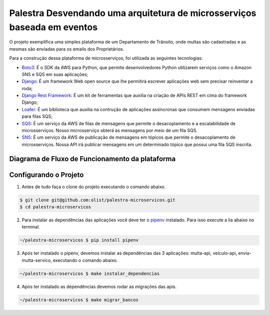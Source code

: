 ===========================================================================
Palestra Desvendando uma arquitetura de microsserviços baseada em eventos
===========================================================================

O projeto exemplifica uma simples plataforma de um Departamento de Trânsito, onde
multas são cadastradas e as mesmas são enviadas para os emails dos Proprietários.

Para a construção dessa plataforma de microsserviços, foi utilizada as seguintes tecnologias:

- `Boto3`_: É o SDK da AWS para Python, que permite desenvolvedores Python utilizarem serviços como o Amazon SNS e SQS em suas aplicações;
- `Django`_: É um framework Web open source que lhe permitirá escrever aplicações web sem precisar reinventar a roda;
- `Django Rest Framework`_: É um kit de ferramentas que auxilia na criação de APIs REST em cima do framework Django;
- `Loafer`_: É um biblioteca que auxilia na contrução de aplicações assíncronas que consumem mensagens enviadas para filas SQS;
- `SQS`_: É um serviço da AWS de filas de mensagens que permite o desacoplamento e a escalabilidade de microsserviços. Nosso microsserviço obterá as mensagens por meio de um fila SQS.
- `SNS`_: É um serviço da AWS de publicação de mensagens em tópicos que permite o desacoplamento de microsserviços. Nossa API irá publicar mensagens em um determinado tópico que possui uma fila SQS inscrita.

.. _Boto3: https://boto3.amazonaws.com/v1/documentation/api/latest/index.html
.. _Django: https://www.djangoproject.com/
.. _Django Rest Framework: https://www.django-rest-framework.org/
.. _Loafer: https://loafer.readthedocs.io/en/latest/
.. _SQS: https://aws.amazon.com/pt/sqs/
.. _SNS: https://aws.amazon.com/pt/sns/


Diagrama de Fluxo de Funcionamento da plataforma
-------------------------------------------------

.. image:: imagens/fluxo-multa.png


Configurando o Projeto
-----------------------

1. Antes de tudo faça o clone do projeto executando o comando abaixo.

.. code-block:: console

   $ git clone git@github.com:olist/palestra-microservicos.git
   $ cd palestra-microservicos

2. Para instalar as dependências das aplicações você deve ter o `pipenv`_ instalado. Para isso execute a lia abaixo no terminal.

.. code-block:: console

   ~/palestra-microservicos $ pip install pipenv

3. Após ter instalado o pipenv, devemos instalar as dependências das 3 aplicações: multa-api, veiculo-api, envia-multa-servico, executando o comando abaixo.

.. code-block:: console

   ~/palestra-microservicos $ make instalar_dependencias

4. Após ter instalado as dependências devemos rodar as migrações das apis.

.. code-block:: console

   ~/palestra-microservicos $ make migrar_bancos


.. _pipenv: https://pipenv.pypa.io/en/latest/
